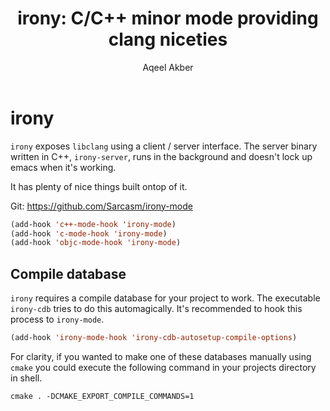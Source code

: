 #+TITLE: irony: C/C++ minor mode providing clang niceties
#+AUTHOR: Aqeel Akber

* irony

=irony= exposes =libclang= using a client / server interface. The
server binary written in C++, =irony-server=, runs in the background
and doesn't lock up emacs when it's working. 

It has plenty of nice things built ontop of it.

Git: https://github.com/Sarcasm/irony-mode

#+BEGIN_SRC emacs-lisp
  (add-hook 'c++-mode-hook 'irony-mode)
  (add-hook 'c-mode-hook 'irony-mode)
  (add-hook 'objc-mode-hook 'irony-mode)
#+END_SRC

** Compile database

=irony= requires a compile database for your project to work. The
executable =irony-cdb= tries to do this automagically. It's
recommended to hook this process to =irony-mode=.

#+BEGIN_SRC emacs-lisp
  (add-hook 'irony-mode-hook 'irony-cdb-autosetup-compile-options)
#+END_SRC

For clarity, if you wanted to make one of these databases manually
using =cmake= you could execute the following command in your projects
directory in shell.

#+BEGIN_SRC shell
  cmake . -DCMAKE_EXPORT_COMPILE_COMMANDS=1
#+END_SRC
